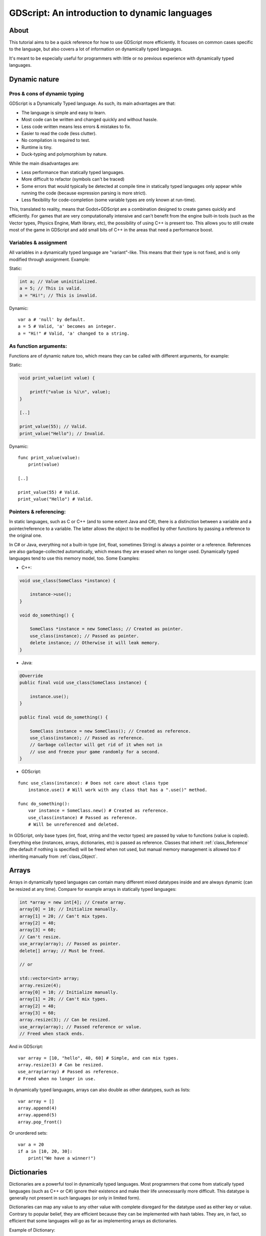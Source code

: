 .. _doc_gdscript_more_efficiently:

GDScript: An introduction to dynamic languages
==============================================

About
-----

This tutorial aims to be a quick reference for how to use GDScript more
efficiently. It focuses on common cases specific to the language, but
also covers a lot of information on dynamically typed languages.

It's meant to be especially useful for programmers with little or no previous
experience with dynamically typed languages.

Dynamic nature
--------------

Pros & cons of dynamic typing
~~~~~~~~~~~~~~~~~~~~~~~~~~~~~

GDScript is a Dynamically Typed language. As such, its main advantages
are that:

-  The language is simple and easy to learn.
-  Most code can be written and changed quickly and without hassle.
-  Less code written means less errors & mistakes to fix.
-  Easier to read the code (less clutter).
-  No compilation is required to test.
-  Runtime is tiny.
-  Duck-typing and polymorphism by nature.

While the main disadvantages are:

-  Less performance than statically typed languages.
-  More difficult to refactor (symbols can't be traced)
-  Some errors that would typically be detected at compile time in
   statically typed languages only appear while running the code
   (because expression parsing is more strict).
-  Less flexibility for code-completion (some variable types are only
   known at run-time).

This, translated to reality, means that Godot+GDScript are a combination
designed to create games quickly and efficiently. For games that are very
computationally intensive and can't benefit from the engine built-in
tools (such as the Vector types, Physics Engine, Math library, etc), the
possibility of using C++ is present too. This allows you to still create most of the
game in GDScript and add small bits of C++ in the areas that need
a performance boost.

Variables & assignment
~~~~~~~~~~~~~~~~~~~~~~

All variables in a dynamically typed language are "variant"-like. This
means that their type is not fixed, and is only modified through
assignment. Example:

Static:

.. code-block:: cpp

    int a; // Value uninitialized.
    a = 5; // This is valid.
    a = "Hi!"; // This is invalid.

Dynamic:

::

    var a # 'null' by default.
    a = 5 # Valid, 'a' becomes an integer.
    a = "Hi!" # Valid, 'a' changed to a string.

As function arguments:
~~~~~~~~~~~~~~~~~~~~~~

Functions are of dynamic nature too, which means they can be called with
different arguments, for example:

Static:

.. code-block:: cpp

    void print_value(int value) {

        printf("value is %i\n", value);
    }

    [..]

    print_value(55); // Valid.
    print_value("Hello"); // Invalid.

Dynamic:

::

    func print_value(value):
        print(value)

    [..]

    print_value(55) # Valid.
    print_value("Hello") # Valid.

Pointers & referencing:
~~~~~~~~~~~~~~~~~~~~~~~

In static languages, such as C or C++ (and to some extent Java and C#),
there is a distinction between a variable and a pointer/reference to a
variable. The latter allows the object to be modified by other functions
by passing a reference to the original one.

In C# or Java, everything not a built-in type (int, float, sometimes
String) is always a pointer or a reference. References are also
garbage-collected automatically, which means they are erased when no
longer used. Dynamically typed languages tend to use this memory model,
too. Some Examples:

-  C++:

.. code-block:: cpp

    void use_class(SomeClass *instance) {

        instance->use();
    }

    void do_something() {

        SomeClass *instance = new SomeClass; // Created as pointer.
        use_class(instance); // Passed as pointer.
        delete instance; // Otherwise it will leak memory.
    }

-  Java:

.. code-block:: java

    @Override
    public final void use_class(SomeClass instance) {

        instance.use();
    }

    public final void do_something() {

        SomeClass instance = new SomeClass(); // Created as reference.
        use_class(instance); // Passed as reference.
        // Garbage collector will get rid of it when not in
        // use and freeze your game randomly for a second.
    }

-  GDScript:

::

    func use_class(instance): # Does not care about class type
        instance.use() # Will work with any class that has a ".use()" method.

    func do_something():
        var instance = SomeClass.new() # Created as reference.
        use_class(instance) # Passed as reference.
        # Will be unreferenced and deleted.

In GDScript, only base types (int, float, string and the vector types)
are passed by value to functions (value is copied). Everything else
(instances, arrays, dictionaries, etc) is passed as reference. Classes
that inherit :ref:`class_Reference` (the default if nothing is specified)
will be freed when not used, but manual memory management is allowed too
if inheriting manually from :ref:`class_Object`.

Arrays
------

Arrays in dynamically typed languages can contain many different mixed
datatypes inside and are always dynamic (can be resized at any time).
Compare for example arrays in statically typed languages:

.. code-block:: cpp

    int *array = new int[4]; // Create array.
    array[0] = 10; // Initialize manually.
    array[1] = 20; // Can't mix types.
    array[2] = 40;
    array[3] = 60;
    // Can't resize.
    use_array(array); // Passed as pointer.
    delete[] array; // Must be freed.

    // or

    std::vector<int> array;
    array.resize(4);
    array[0] = 10; // Initialize manually.
    array[1] = 20; // Can't mix types.
    array[2] = 40;
    array[3] = 60;
    array.resize(3); // Can be resized.
    use_array(array); // Passed reference or value.
    // Freed when stack ends.

And in GDScript:

::

    var array = [10, "hello", 40, 60] # Simple, and can mix types.
    array.resize(3) # Can be resized.
    use_array(array) # Passed as reference.
    # Freed when no longer in use.

In dynamically typed languages, arrays can also double as other
datatypes, such as lists:

::

    var array = []
    array.append(4)
    array.append(5)
    array.pop_front()

Or unordered sets:

::

    var a = 20
    if a in [10, 20, 30]:
        print("We have a winner!")

Dictionaries
------------

Dictionaries are a powerful tool in dynamically typed languages.
Most programmers that come from statically typed languages (such as C++
or C#) ignore their existence and make their life unnecessarily more
difficult. This datatype is generally not present in such languages (or
only in limited form).

Dictionaries can map any value to any other value with complete
disregard for the datatype used as either key or value. Contrary to
popular belief, they are efficient because they can be implemented
with hash tables. They are, in fact, so efficient that some languages
will go as far as implementing arrays as dictionaries.

Example of Dictionary:

::

    var d = {"name": "John", "age": 22} # Simple syntax.
    print("Name: ", d["name"], " Age: ", d["age"])

Dictionaries are also dynamic, keys can be added or removed at any point
at little cost:

::

    d["mother"] = "Rebecca" # Addition.
    d["age"] = 11 # Modification.
    d.erase("name") # Removal.

In most cases, two-dimensional arrays can often be implemented more
easily with dictionaries. Here's a simple battleship game example:

::

    # Battleship Game

    const SHIP = 0
    const SHIP_HIT = 1
    const WATER_HIT = 2

    var board = {}

    func initialize():
        board[Vector2(1, 1)] = SHIP
        board[Vector2(1, 2)] = SHIP
        board[Vector2(1, 3)] = SHIP

    func missile(pos):
        if pos in board: # Something at that position.
            if board[pos] == SHIP: # There was a ship! hit it.
                board[pos] = SHIP_HIT
            else:
                print("Already hit here!") # Hey dude you already hit here.
        else: # Nothing, mark as water.
            board[pos] = WATER_HIT

    func game():
        initialize()
        missile(Vector2(1, 1))
        missile(Vector2(5, 8))
        missile(Vector2(2, 3))

Dictionaries can also be used as data markup or quick structures. While
GDScript's dictionaries resemble python dictionaries, it also supports Lua
style syntax and indexing, which makes it useful for writing initial
states and quick structs:

::

    # Same example, lua-style support.
    # This syntax is a lot more readable and usable.
    # Like any GDScript identifier, keys written in this form cannot start
    # with a digit.

    var d = {
        name = "John",
        age = 22
    }

    print("Name: ", d.name, " Age: ", d.age) # Used "." based indexing.

    # Indexing

    d["mother"] = "Rebecca"
    d.mother = "Caroline" # This would work too to create a new key.

For & while
-----------

Iterating in C-derived languages can be quite complex:

.. code-block:: cpp

    const char* strings = new const char*[50];

    [..]

    for (int i = 0; i < 50; i++) {

        printf("Value: %s\n", i, strings[i]);
    }

    // Even in STL:

    for (std::list<std::string>::const_iterator it = strings.begin(); it != strings.end(); it++) {

        std::cout << *it << std::endl;
    }

This is usually greatly simplified in modern languages using for-in loops over iterables:

::

    for s in strings:
        print(s)

Container datatypes (arrays and dictionaries) are iterable. Dictionaries
allow iterating the keys:

::

    for key in dict:
        print(key, " -> ", dict[key])

Iterating with indices is also possible:

::

    for i in range(strings.size()):
        print(strings[i])

The range() function can take 3 arguments:

::

    range(n) # Will go from 0 to n-1.
    range(b, n) # Will go from b to n-1.
    range(b, n, s) # Will go from b to n-1, in steps of s.

Some statically typed programming language examples:

.. code-block:: cpp

    for (int i = 0; i < 10; i++) {}

    for (int i = 5; i < 10; i++) {}

    for (int i = 5; i < 10; i += 2) {}

Translate to:

::

    for i in range(10):
        pass

    for i in range(5, 10):
        pass

    for i in range(5, 10, 2):
        pass

And backwards looping is done through a negative counter:

::

    for (int i = 10; i > 0; i--) {}

Becomes:

::

    for i in range(10, 0, -1):
        pass

While
-----

while() loops are the same everywhere:

::

    var i = 0

    while i < strings.size():
        print(strings[i])
        i += 1

Custom iterators
----------------
You can create custom iterators in case the default ones don't quite meet your
needs by overriding the Variant class's ``_iter_init``, ``_iter_next``, and ``_iter_get``
functions in your script. An example implementation of a forward iterator follows:

::

    class ForwardIterator:
        var start
        var current
        var end
        var increment

        func _init(start, stop, increment):
            self.start = start
            self.current = start
            self.end = stop
            self.increment = increment

        func should_continue():
            return (current < end)

        func _iter_init(arg):
            current = start
            return should_continue()

        func _iter_next(arg):
            current += increment
            return should_continue()

        func _iter_get(arg):
            return current

And it can be used like any other iterator:

::

    var itr = ForwardIterator.new(0, 6, 2)
    for i in itr:
        print(i) # Will print 0, 2, and 4.

Make sure to reset the state of the iterator in ``_iter_init``, otherwise nested
for-loops that use custom iterators will not work as expected.

Duck typing
-----------

One of the most difficult concepts to grasp when moving from a
statically typed language to a dynamic one is duck typing. Duck typing
makes overall code design much simpler and straightforward to write, but
it's not obvious how it works.

As an example, imagine a situation where a big rock is falling down a
tunnel, smashing everything on its way. The code for the rock, in a
statically typed language would be something like:

.. code-block:: cpp

    void BigRollingRock::on_object_hit(Smashable *entity) {

        entity->smash();
    }

This way, everything that can be smashed by a rock would have to
inherit Smashable. If a character, enemy, piece of furniture, small rock
were all smashable, they would need to inherit from the class Smashable,
possibly requiring multiple inheritance. If multiple inheritance was
undesired, then they would have to inherit a common class like Entity.
Yet, it would not be very elegant to add a virtual method ``smash()`` to
Entity only if a few of them can be smashed.

With dynamically typed languages, this is not a problem. Duck typing
makes sure you only have to define a ``smash()`` function where required
and that's it. No need to consider inheritance, base classes, etc.

::

    func _on_object_hit(object):
        object.smash()

And that's it. If the object that hit the big rock has a smash() method,
it will be called. No need for inheritance or polymorphism. Dynamically
typed languages only care about the instance having the desired method
or member, not what it inherits or the class type. The definition of
Duck Typing should make this clearer:

*"When I see a bird that walks like a duck and swims like a duck and
quacks like a duck, I call that bird a duck"*

In this case, it translates to:

*"If the object can be smashed, don't care what it is, just smash it."*

Yes, we should call it Hulk typing instead.

It's possible that the object being hit doesn't have a smash() function.
Some dynamically typed languages simply ignore a method call when it
doesn't exist (like Objective C), but GDScript is stricter, so
checking if the function exists is desirable:

::

    func _on_object_hit(object):
        if object.has_method("smash"):
            object.smash()

Then, simply define that method and anything the rock touches can be
smashed.
